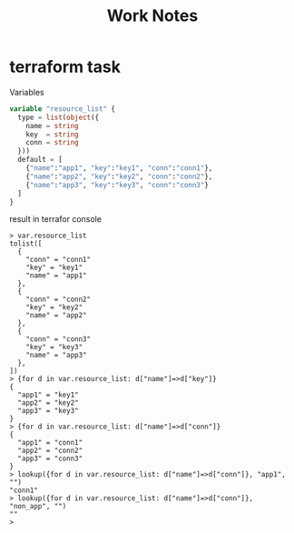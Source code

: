 #+title: Work Notes

* terraform task
Variables
#+begin_src tf
variable "resource_list" {
  type = list(object({
    name = string
    key  = string
    conn = string
  }))
  default = [
    {"name":"app1", "key":"key1", "conn":"conn1"},
    {"name":"app2", "key":"key2", "conn":"conn2"},
    {"name":"app3", "key":"key3", "conn":"conn3"}
  ]
}

#+end_src

result in terrafor console
#+begin_src
> var.resource_list
tolist([
  {
    "conn" = "conn1"
    "key" = "key1"
    "name" = "app1"
  },
  {
    "conn" = "conn2"
    "key" = "key2"
    "name" = "app2"
  },
  {
    "conn" = "conn3"
    "key" = "key3"
    "name" = "app3"
  },
])
> {for d in var.resource_list: d["name"]=>d["key"]}
{
  "app1" = "key1"
  "app2" = "key2"
  "app3" = "key3"
}
> {for d in var.resource_list: d["name"]=>d["conn"]}
{
  "app1" = "conn1"
  "app2" = "conn2"
  "app3" = "conn3"
}
> lookup({for d in var.resource_list: d["name"]=>d["conn"]}, "app1", "")
"conn1"
> lookup({for d in var.resource_list: d["name"]=>d["conn"]}, "non_app", "")
""
>

#+end_src
